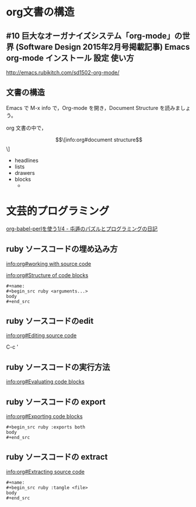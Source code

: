 * org文書の構造

** #10 巨大なオーガナイズシステム「org-mode」の世界 (Software Design 2015年2月号掲載記事) Emacs org-mode インストール 設定 使い方

   http://emacs.rubikitch.com/sd1502-org-mode/

** 文書の構造

Emacs で M-x info で，Org-mode を開き，Document Structure を読みましょ
う。

org 文書の中で，




\[\[info:org#document structure\]\]

   - headlines
   - lists
   - drawers
   - blocks
     - 

* 文芸的プログラミング

  [[http://d.hatena.ne.jp/tamura70/20100310/org][org-babel-perlを使う1/4 - 屯遁のパズルとプログラミングの日記]]

** ruby ソースコードの埋め込み方

   [[info:org#working with source code]] 

   [[info:org#Structure of code blocks]]

#+begin_example
#+name: 
#+begin_src ruby <arguments...>
body
#+end_src
#+end_example

** ruby ソースコードのedit

   [[info:org#Editing source code]]

   C-c '

** ruby ソースコードの実行方法

   [[info:org#Evaluating code blocks]]


** ruby ソースコードの export
   [[info:org#Exporting code blocks]]

#+begin_example
#+begin_src ruby :exports both
body
#+end_src
#+end_example

** ruby ソースコードの extract

   [[info:org#Extracting source code]]

#+begin_example
#+name: 
#+begin_src ruby :tangle <file>
body
#+end_src
#+end_example

  

